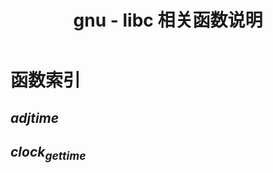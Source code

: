 #+TITLE: gnu - libc 相关函数说明
#+OPTION: ^:nil
#+STARTUP: indent overview


* 函数索引
** [[functions/adjtime.org][adjtime]]
** [[functions/clock_gettime.org][clock_gettime]]
   
